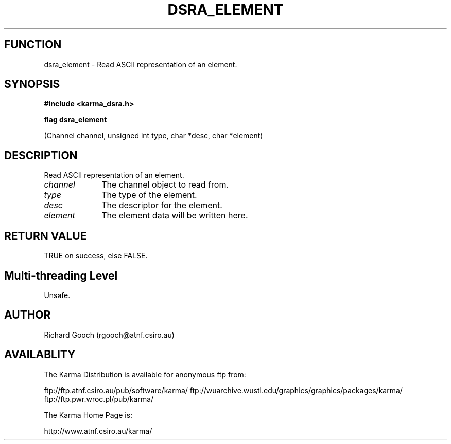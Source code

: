 .TH DSRA_ELEMENT 3 "13 Nov 2005" "Karma Distribution"
.SH FUNCTION
dsra_element \- Read ASCII representation of an element.
.SH SYNOPSIS
.B #include <karma_dsra.h>
.sp
.B flag dsra_element
.sp
(Channel channel, unsigned int type, char *desc,
char *element)
.SH DESCRIPTION
Read ASCII representation of an element.
.IP \fIchannel\fP 1i
The channel object to read from.
.IP \fItype\fP 1i
The type of the element.
.IP \fIdesc\fP 1i
The descriptor for the element.
.IP \fIelement\fP 1i
The element data will be written here.
.SH RETURN VALUE
TRUE on success, else FALSE.
.SH Multi-threading Level
Unsafe.
.SH AUTHOR
Richard Gooch (rgooch@atnf.csiro.au)
.SH AVAILABLITY
The Karma Distribution is available for anonymous ftp from:

ftp://ftp.atnf.csiro.au/pub/software/karma/
ftp://wuarchive.wustl.edu/graphics/graphics/packages/karma/
ftp://ftp.pwr.wroc.pl/pub/karma/

The Karma Home Page is:

http://www.atnf.csiro.au/karma/
